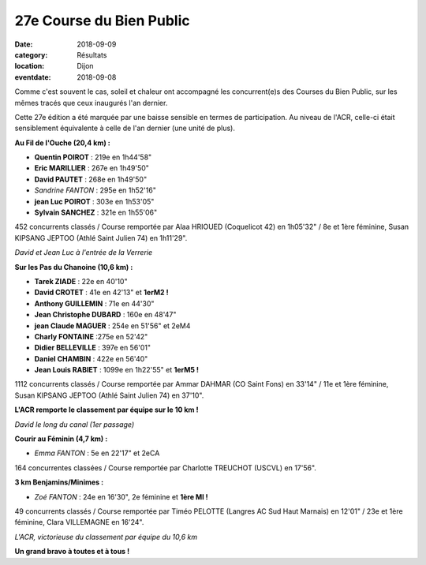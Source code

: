 27e Course du Bien Public
=========================

:date: 2018-09-09
:category: Résultats
:location: Dijon
:eventdate: 2018-09-08

Comme c'est souvent le cas, soleil et chaleur ont accompagné les concurrent(e)s des Courses du Bien Public, sur les mêmes tracés que ceux inaugurés l'an dernier.

Cette 27e édition a été marquée par une baisse sensible en termes de participation. Au niveau de l'ACR, celle-ci était sensiblement équivalente à celle de l'an dernier (une unité de plus).

**Au Fil de l'Ouche (20,4 km) :**

- **Quentin POIROT** : 219e en 1h44'58"
- **Eric MARILLIER** : 267e en 1h49'50"
- **David PAUTET** : 268e en 1h49'50"
- *Sandrine FANTON* : 295e en 1h52'16"
- **jean Luc POIROT** : 303e en 1h53'05"
- **Sylvain SANCHEZ** : 321e en 1h55'06"

452 concurrents classés / Course remportée par Alaa HRIOUED (Coquelicot 42) en 1h05'32" / 8e et 1ère féminine, Susan KIPSANG JEPTOO (Athlé Saint Julien 74) en 1h11'29".

.. image:: http://assets.acr-dijon.org/bp181.jpg

*David et Jean Luc à l'entrée de la Verrerie*

**Sur les Pas du Chanoine (10,6 km) :**

- **Tarek ZIADE** : 22e en 40'10"
- **David CROTET** : 41e en 42'13" et **1erM2 !**
- **Anthony GUILLEMIN** : 71e en 44'30"
- **Jean Christophe DUBARD** : 160e en 48'47"
- **jean Claude MAGUER** : 254e en 51'56" et 2eM4
- **Charly FONTAINE** :275e en 52'42"
- **Didier BELLEVILLE** : 397e en 56'01"
- **Daniel CHAMBIN** : 422e en 56'40"
- **Jean Louis RABIET** : 1099e en 1h22'55" et **1erM5 !**

1112 concurrents classés / Course remportée par Ammar DAHMAR (CO Saint Fons) en 33'14" / 11e et 1ère féminine, Susan KIPSANG JEPTOO (Athlé Saint Julien 74) en 37'10".

**L'ACR remporte le classement par équipe sur le 10 km !**

.. image:: http://assets.acr-dijon.org/bp182.jpg

*David le long du canal (1er passage)*

**Courir au Féminin (4,7 km) :**

- *Emma FANTON* : 5e en 22'17" et 2eCA

164 concurrentes classées / Course remportée par Charlotte TREUCHOT (USCVL) en 17'56".

**3 km Benjamins/Minimes :**

- *Zoé FANTON* : 24e en 16'30", 2e féminine et **1ère MI !**

49 concurrents classés / Course remportée par Timéo PELOTTE (Langres AC Sud Haut Marnais) en 12'01" / 23e et 1ère féminine, Clara VILLEMAGNE en 16'24".

.. image:: http://assets.acr-dijon.org/bp183.jpg

*L'ACR, victorieuse du classement par équipe du 10,6 km*

**Un grand bravo à toutes et à tous !**
